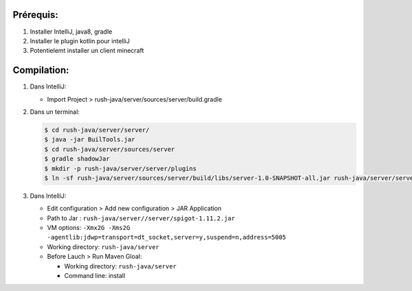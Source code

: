Prérequis:
----------

1) Installer IntelliJ, java8, gradle
2) Installer le plugin kotlin pour intelliJ
3) Potentielemt installer un client minecraft


Compilation:
------------

1) Dans IntelliJ:

   * Import Project > rush-java/server/sources/server/build.gradle

2) Dans un terminal:

   .. code:: sh

       $ cd rush-java/server/server/
       $ java -jar BuilTools.jar
       $ cd rush-java/server/sources/server
       $ gradle shadowJar
       $ mkdir -p rush-java/server/server/plugins
       $ ln -sf rush-java/server/sources/server/build/libs/server-1.0-SNAPSHOT-all.jar rush-java/server/server/plugins/

3) Dans IntelliJ:

   * Edit configuration > Add new configuration > JAR Application
   * Path to Jar : ``rush-java/server//server/spigot-1.11.2.jar``
   * VM options: ``-Xmx2G -Xms2G -agentlib:jdwp=transport=dt_socket,server=y,suspend=n,address=5005``
   * Working directory: ``rush-java/server``
   * Before Lauch > Run Maven Gloal:

     * Working directory: ``rush-java/server``
     * Command line: install
